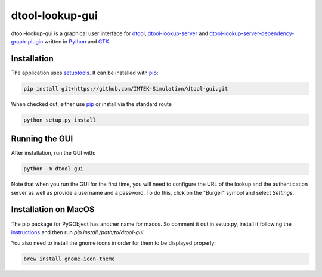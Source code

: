 dtool-lookup-gui
================

dtool-lookup-gui is a graphical user interface for dtool_, dtool-lookup-server_ and
dtool-lookup-server-dependency-graph-plugin_ written in Python_ and GTK_.

.. image:: data/screenshots/screenshot1.png

Installation
------------

The application uses setuptools_. It can be installed with pip_:

.. code:: bash

    pip install git+https://github.com/IMTEK-Simulation/dtool-gui.git

When checked out, either use pip_ or install via the standard route

.. code:: bash

   python setup.py install

Running the GUI
---------------

After installation, run the GUI with:

.. code:: bash

   python -m dtool_gui

Note that when you run the GUI for the first time, you will need to configure
the URL of the lookup and the authentication server as well as provide a
username and a password. To do this, click on the "Burger" symbol and select
*Settings*.

.. _dtool: https://github.com/jic-dtool/dtool

.. _dtool-lookup-server: https://github.com/jic-dtool/dtool-lookup-server

.. _dtool-lookup-server-dependency-graph-plugin: https://github.com/IMTEK-Simulation/dtool-lookup-server-dependency-graph-plugin

.. _Python: https://www.python.org/

.. _GTK: https://www.gtk.org/

.. _pip: https://pip.pypa.io/en/stable/

.. _setuptools: https://setuptools.readthedocs.io/en/latest/


Installation on MacOS
---------------------



The pip package for PyGObject has another name for macos. So comment it out in setup.py, install it following the instructions_ and then run `pip install /path/to/dtool-gui` 


.. _instructions: https://pygobject.readthedocs.io/en/latest/getting_started.html 

You also need to install the gnome icons in order for them to be displayed properly: 

.. code:: bash

   brew install gnome-icon-theme

